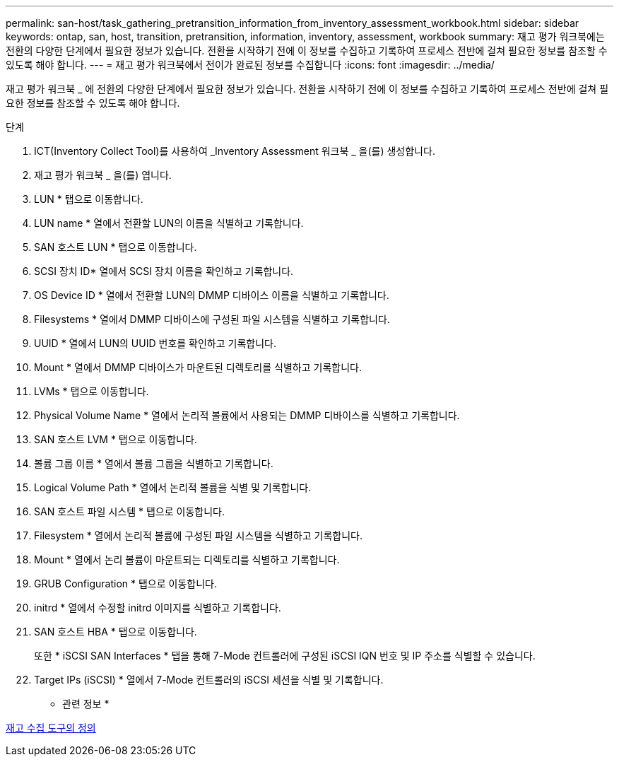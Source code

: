 ---
permalink: san-host/task_gathering_pretransition_information_from_inventory_assessment_workbook.html 
sidebar: sidebar 
keywords: ontap, san, host, transition, pretransition, information, inventory, assessment, workbook 
summary: 재고 평가 워크북에는 전환의 다양한 단계에서 필요한 정보가 있습니다. 전환을 시작하기 전에 이 정보를 수집하고 기록하여 프로세스 전반에 걸쳐 필요한 정보를 참조할 수 있도록 해야 합니다. 
---
= 재고 평가 워크북에서 전이가 완료된 정보를 수집합니다
:icons: font
:imagesdir: ../media/


[role="lead"]
재고 평가 워크북 _ 에 전환의 다양한 단계에서 필요한 정보가 있습니다. 전환을 시작하기 전에 이 정보를 수집하고 기록하여 프로세스 전반에 걸쳐 필요한 정보를 참조할 수 있도록 해야 합니다.

.단계
. ICT(Inventory Collect Tool)를 사용하여 _Inventory Assessment 워크북 _ 을(를) 생성합니다.
. 재고 평가 워크북 _ 을(를) 엽니다.
. LUN * 탭으로 이동합니다.
. LUN name * 열에서 전환할 LUN의 이름을 식별하고 기록합니다.
. SAN 호스트 LUN * 탭으로 이동합니다.
. SCSI 장치 ID* 열에서 SCSI 장치 이름을 확인하고 기록합니다.
. OS Device ID * 열에서 전환할 LUN의 DMMP 디바이스 이름을 식별하고 기록합니다.
. Filesystems * 열에서 DMMP 디바이스에 구성된 파일 시스템을 식별하고 기록합니다.
. UUID * 열에서 LUN의 UUID 번호를 확인하고 기록합니다.
. Mount * 열에서 DMMP 디바이스가 마운트된 디렉토리를 식별하고 기록합니다.
. LVMs * 탭으로 이동합니다.
. Physical Volume Name * 열에서 논리적 볼륨에서 사용되는 DMMP 디바이스를 식별하고 기록합니다.
. SAN 호스트 LVM * 탭으로 이동합니다.
. 볼륨 그룹 이름 * 열에서 볼륨 그룹을 식별하고 기록합니다.
. Logical Volume Path * 열에서 논리적 볼륨을 식별 및 기록합니다.
. SAN 호스트 파일 시스템 * 탭으로 이동합니다.
. Filesystem * 열에서 논리적 볼륨에 구성된 파일 시스템을 식별하고 기록합니다.
. Mount * 열에서 논리 볼륨이 마운트되는 디렉토리를 식별하고 기록합니다.
. GRUB Configuration * 탭으로 이동합니다.
. initrd * 열에서 수정할 initrd 이미지를 식별하고 기록합니다.
. SAN 호스트 HBA * 탭으로 이동합니다.
+
또한 * iSCSI SAN Interfaces * 탭을 통해 7-Mode 컨트롤러에 구성된 iSCSI IQN 번호 및 IP 주소를 식별할 수 있습니다.

. Target IPs (iSCSI) * 열에서 7-Mode 컨트롤러의 iSCSI 세션을 식별 및 기록합니다.


* 관련 정보 *

xref:concept_what_the_inventory_collect_tool_is.adoc[재고 수집 도구의 정의]
